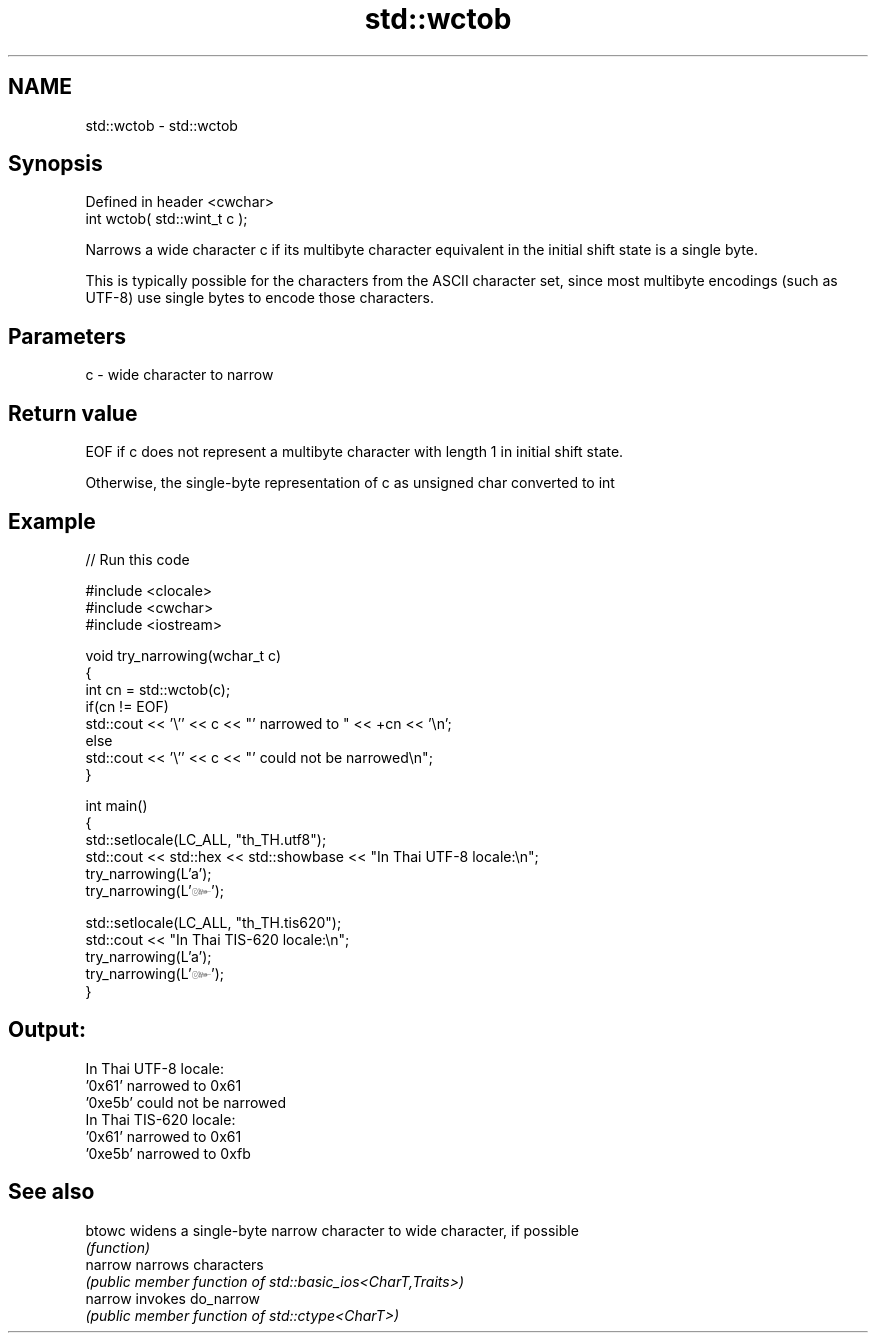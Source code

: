 .TH std::wctob 3 "2020.03.24" "http://cppreference.com" "C++ Standard Libary"
.SH NAME
std::wctob \- std::wctob

.SH Synopsis
   Defined in header <cwchar>
   int wctob( std::wint_t c );

   Narrows a wide character c if its multibyte character equivalent in the initial shift state is a single byte.

   This is typically possible for the characters from the ASCII character set, since most multibyte encodings (such as UTF-8) use single bytes to encode those characters.

.SH Parameters

   c - wide character to narrow

.SH Return value

   EOF if c does not represent a multibyte character with length 1 in initial shift state.

   Otherwise, the single-byte representation of c as unsigned char converted to int

.SH Example

   
// Run this code

 #include <clocale>
 #include <cwchar>
 #include <iostream>

 void try_narrowing(wchar_t c)
 {
     int cn = std::wctob(c);
     if(cn != EOF)
         std::cout << '\\'' << c << "' narrowed to " << +cn << '\\n';
     else
         std::cout << '\\'' << c << "' could not be narrowed\\n";
 }

 int main()
 {
     std::setlocale(LC_ALL, "th_TH.utf8");
     std::cout << std::hex << std::showbase << "In Thai UTF-8 locale:\\n";
     try_narrowing(L'a');
     try_narrowing(L'๛');

     std::setlocale(LC_ALL, "th_TH.tis620");
     std::cout << "In Thai TIS-620 locale:\\n";
     try_narrowing(L'a');
     try_narrowing(L'๛');
 }

.SH Output:

 In Thai UTF-8 locale:
 '0x61' narrowed to 0x61
 '0xe5b' could not be narrowed
 In Thai TIS-620 locale:
 '0x61' narrowed to 0x61
 '0xe5b' narrowed to 0xfb

.SH See also

   btowc  widens a single-byte narrow character to wide character, if possible
          \fI(function)\fP
   narrow narrows characters
          \fI(public member function of std::basic_ios<CharT,Traits>)\fP
   narrow invokes do_narrow
          \fI(public member function of std::ctype<CharT>)\fP
